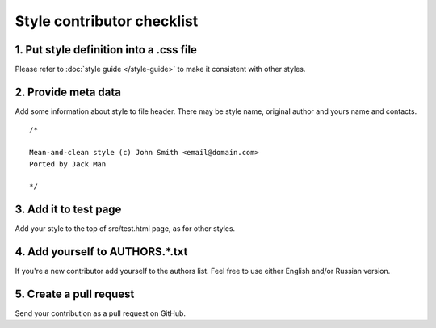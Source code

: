Style contributor checklist
===========================

1. Put style definition into a .css file
----------------------------------------

Please refer to :doc:`style guide </style-guide>` to make it consistent with other styles.


2. Provide meta data
--------------------

Add some information about style to file header. There may be style name, original author and yours name and contacts.

::

  /*

  Mean-and-clean style (c) John Smith <email@domain.com>
  Ported by Jack Man

  */


3. Add it to test page
----------------------

Add your style to the top of src/test.html page, as for other styles.


4. Add yourself to AUTHORS.*.txt
--------------------------------

If you're a new contributor add yourself to the authors list. Feel free to use either English and/or Russian version.


5. Create a pull request
------------------------

Send your contribution as a pull request on GitHub.
